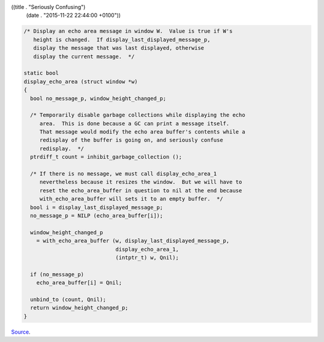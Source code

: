 ((title . "Seriously Confusing")
 (date . "2015-11-22 22:44:00 +0100"))

.. code:: c

    /* Display an echo area message in window W.  Value is true if W's
       height is changed.  If display_last_displayed_message_p,
       display the message that was last displayed, otherwise
       display the current message.  */

    static bool
    display_echo_area (struct window *w)
    {
      bool no_message_p, window_height_changed_p;

      /* Temporarily disable garbage collections while displaying the echo
         area.  This is done because a GC can print a message itself.
         That message would modify the echo area buffer's contents while a
         redisplay of the buffer is going on, and seriously confuse
         redisplay.  */
      ptrdiff_t count = inhibit_garbage_collection ();

      /* If there is no message, we must call display_echo_area_1
         nevertheless because it resizes the window.  But we will have to
         reset the echo_area_buffer in question to nil at the end because
         with_echo_area_buffer will sets it to an empty buffer.  */
      bool i = display_last_displayed_message_p;
      no_message_p = NILP (echo_area_buffer[i]);

      window_height_changed_p
        = with_echo_area_buffer (w, display_last_displayed_message_p,
                                 display_echo_area_1,
                                 (intptr_t) w, Qnil);

      if (no_message_p)
        echo_area_buffer[i] = Qnil;

      unbind_to (count, Qnil);
      return window_height_changed_p;
    }

Source_.

.. _Source: http://git.savannah.gnu.org/cgit/emacs.git/tree/src/xdisp.c?id=ea78129522f428888607151e4f91ade1f4839f3f#n10714
